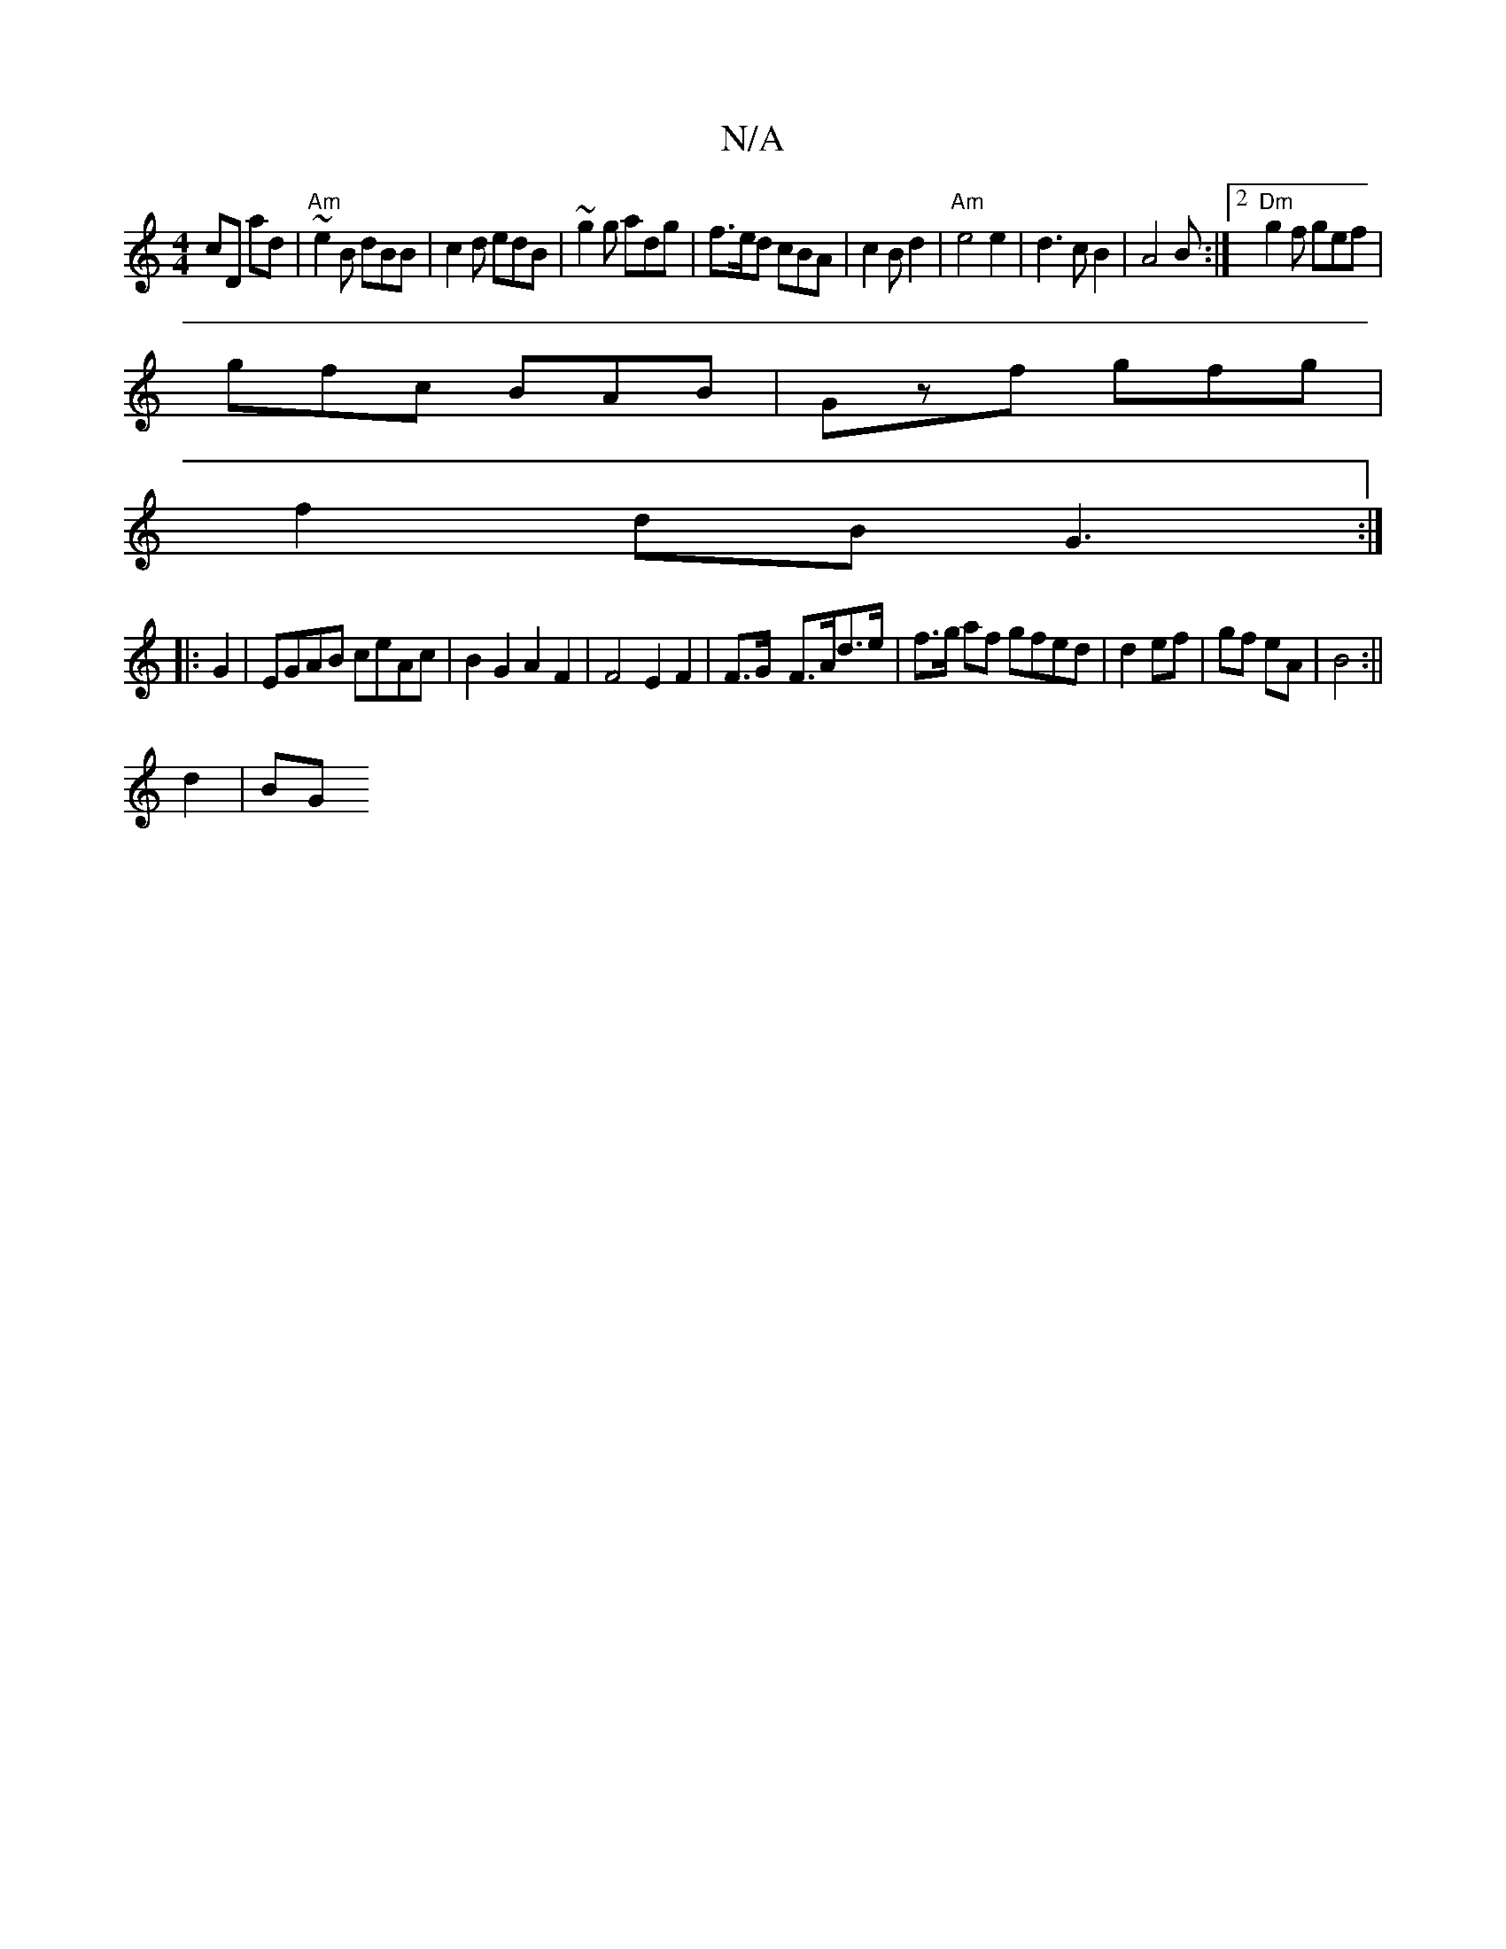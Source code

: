 X:1
T:N/A
M:4/4
R:N/A
K:Cmajor
/ cD ad|"Am"~e2B dBB|c2d edB|~g2g adg|f>ed cBA|c2Bd2|"Am"e4e2|d3cB2|A4B:|2 "Dm"g2f gef|
gfc BAB|Gzf gfg|
f2dB G3:|
|:G2|EGAB ceAc|B2G2 A2F2|F4 E2 F2|F>G- F>Ad>e | f>g af gfed|d2 ef|gf eA|B4:||
d2 |BG 